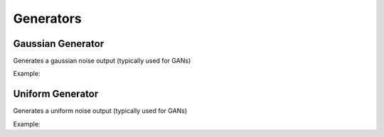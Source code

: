Generators
================

Gaussian Generator
------------------

.. doxygenfunction:: GaussGenerator

Generates a gaussian noise output (typically used for GANs)

Example:

.. code-block:: c++
   :linenos:

    layer GaussGenerator(float mean, float stdev, vector<int> size){



Uniform Generator
-----------------

.. doxygenfunction:: UniformGenerator

Generates a uniform noise output (typically used for GANs)

Example:

.. code-block:: c++
   :linenos:

    layer UniformGenerator(float low, float high, vector<int> size);


